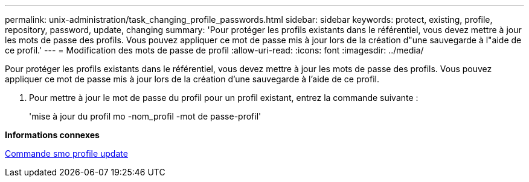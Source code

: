 ---
permalink: unix-administration/task_changing_profile_passwords.html 
sidebar: sidebar 
keywords: protect, existing, profile, repository, password, update, changing 
summary: 'Pour protéger les profils existants dans le référentiel, vous devez mettre à jour les mots de passe des profils. Vous pouvez appliquer ce mot de passe mis à jour lors de la création d"une sauvegarde à l"aide de ce profil.' 
---
= Modification des mots de passe de profil
:allow-uri-read: 
:icons: font
:imagesdir: ../media/


[role="lead"]
Pour protéger les profils existants dans le référentiel, vous devez mettre à jour les mots de passe des profils. Vous pouvez appliquer ce mot de passe mis à jour lors de la création d'une sauvegarde à l'aide de ce profil.

. Pour mettre à jour le mot de passe du profil pour un profil existant, entrez la commande suivante :
+
'mise à jour du profil mo -nom_profil -mot de passe-profil'



*Informations connexes*

xref:reference_the_smosmsapprofile_update_command.adoc[Commande smo profile update]
